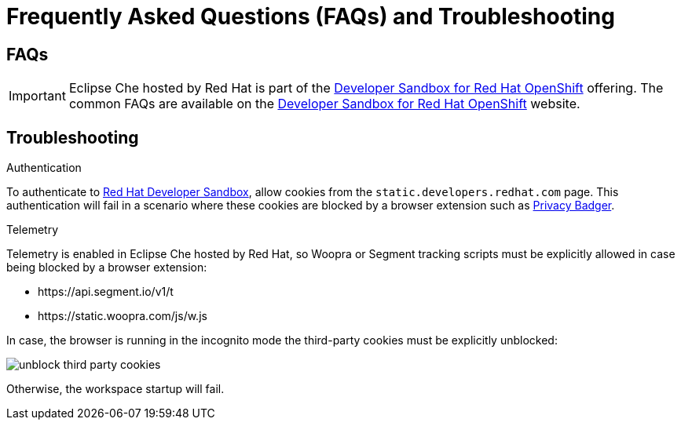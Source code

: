 // Module included in the following assemblies:
//
// hosted-che


[id="hosted-{prod-id-short}-faq-and-troubleshooting"]
= Frequently Asked Questions (FAQs) and Troubleshooting

== FAQs

IMPORTANT: Eclipse Che hosted by Red Hat is part of the link:https://developers.redhat.com/developer-sandbox[Developer Sandbox for Red Hat OpenShift] offering. 
The common FAQs are available on the link:https://developers.redhat.com/developer-sandbox#assembly-field-sections-57861[Developer Sandbox for Red Hat OpenShift] website. 

== Troubleshooting

.Authentication

To authenticate to link:https://workspaces.openshift.com[Red Hat Developer Sandbox], allow cookies from the `static.developers.redhat.com` page. This authentication will fail in a scenario where these cookies are blocked by a browser extension such as link:https://www.eff.org/privacybadger[Privacy Badger].

.Telemetry

Telemetry is enabled in Eclipse Che hosted by Red Hat, so Woopra or Segment tracking scripts must be explicitly allowed in case being blocked by a browser extension:

- \https://api.segment.io/v1/t 
- \https://static.woopra.com/js/w.js

In case, the browser is running in the incognito mode the third-party cookies must be explicitly unblocked:

image::hosted-che/unblock_third_party_cookies.png[]

Otherwise, the workspace startup will fail.
